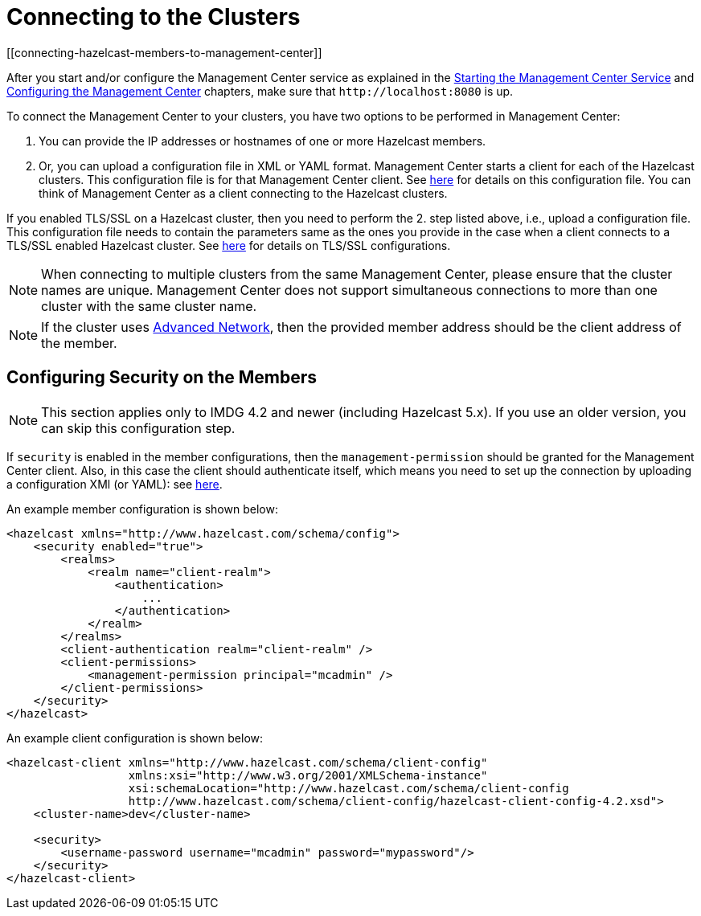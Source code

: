 = Connecting to the Clusters
[[connecting-hazelcast-members-to-management-center]]

After you start and/or configure the Management Center service
as explained in the xref:getting-started.adoc#starting-the-management-center-service[Starting the Management Center Service] and
xref:configuring.adoc[Configuring the Management Center] chapters, make sure that
`\http://localhost:8080` is up.

To connect the Management Center to your clusters, you have two options
to be performed in Management Center:

1. You can provide the IP addresses or hostnames of one or more Hazelcast members.
2. Or, you can upload a configuration file in XML or YAML format.
Management Center starts a client for each of the Hazelcast clusters. This configuration file
is for that Management Center client. See xref:managing-clusters.adoc#creating-a-cluster-configuration-by-uploading-file[here] for details on this configuration file.
You can think of Management Center as a client connecting to the Hazelcast clusters.

If you enabled TLS/SSL on a Hazelcast cluster, then you need to perform the 2.
step listed above, i.e., upload a configuration file. This configuration file needs
to contain the parameters same as the ones you provide in the case when a client
connects to a TLS/SSL enabled Hazelcast cluster. See xref:{page-latest-supported-hazelcast}@hazelcast:security:tls-ssl.adoc[here] for details on TLS/SSL configurations.

NOTE: When connecting to multiple clusters from the same Management Center, please ensure that the
cluster names are unique.  Management Center does not support simultaneous connections to more than
one cluster with the same cluster name.

NOTE: If the cluster uses
xref:{page-latest-supported-hazelcast}@hazelcast:clusters:network-configuration.adoc[Advanced Network],
then the provided member address should be the client address of the member.


== Configuring Security on the Members

NOTE: This section applies only to IMDG 4.2 and newer (including Hazelcast 5.x). If you use an older version, you can skip this configuration step.

If `security` is enabled in the member configurations, then the `management-permission` should be granted for the Management Center client. Also, in this case the client should authenticate itself, which means you need to set up the connection by uploading a configuration XMl (or YAML): see xref:ROOT:managing-clusters.adoc#creating-a-cluster-configuration-by-uploading-file[here].

An example member configuration is shown below:

```xml
<hazelcast xmlns="http://www.hazelcast.com/schema/config">
    <security enabled="true">
        <realms>
            <realm name="client-realm">
                <authentication>
                    ...
                </authentication>
            </realm>
        </realms>
        <client-authentication realm="client-realm" />
        <client-permissions>
            <management-permission principal="mcadmin" />
        </client-permissions>
    </security>
</hazelcast>

```

An example client configuration is shown below:

```xml
<hazelcast-client xmlns="http://www.hazelcast.com/schema/client-config"
                  xmlns:xsi="http://www.w3.org/2001/XMLSchema-instance"
                  xsi:schemaLocation="http://www.hazelcast.com/schema/client-config
                  http://www.hazelcast.com/schema/client-config/hazelcast-client-config-4.2.xsd">
    <cluster-name>dev</cluster-name>

    <security>
        <username-password username="mcadmin" password="mypassword"/>
    </security>
</hazelcast-client>
```
